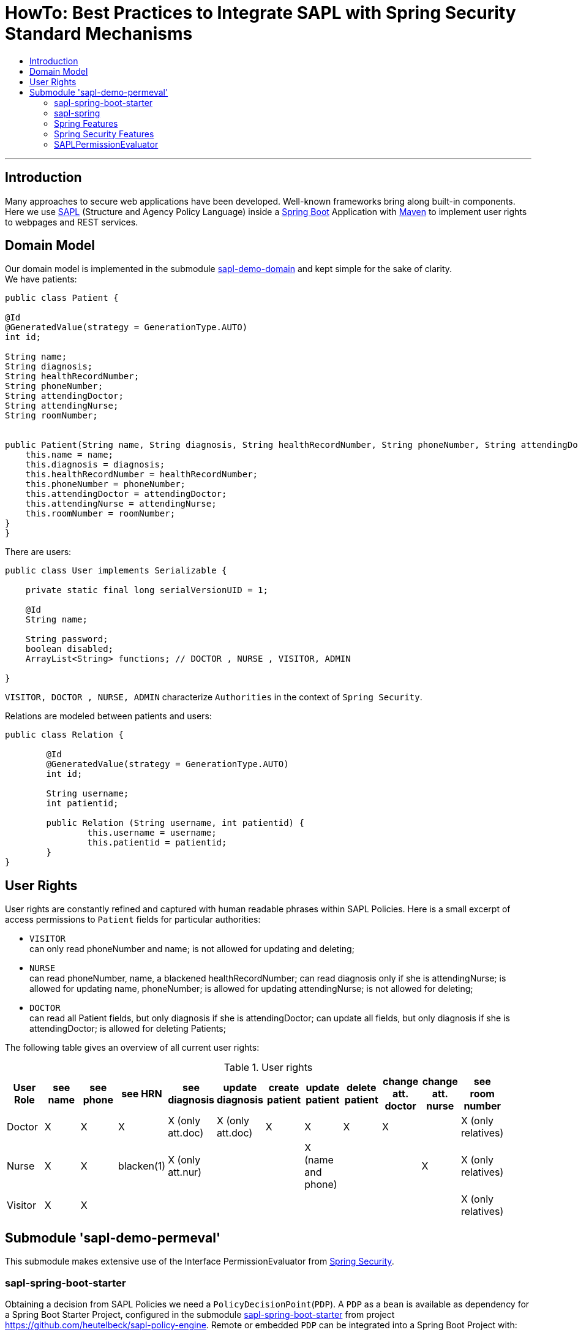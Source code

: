 = HowTo: Best Practices to Integrate SAPL with Spring Security Standard Mechanisms
:toc:
:toc-title:
:linkattrs:



***

== Introduction

Many approaches to secure web applications have been developed. Well-known frameworks
bring along built-in components. Here we use https://github.com/heutelbeck/sapl-policy-engine/blob/master/sapl-documentation/src/asciidoc/sapl-reference.adoc[SAPL] (Structure and Agency Policy Language)
inside a https://projects.spring.io/spring-boot/[Spring Boot] Application with https://maven.apache.org/[Maven] to implement user rights
to webpages and REST services.

== Domain Model

Our domain model is implemented in the submodule https://github.com/heutelbeck/sapl-demos/tree/master/sapl-demo-domain[sapl-demo-domain]
and kept simple for the sake of clarity. +
We have patients:

```java

public class Patient {

@Id
@GeneratedValue(strategy = GenerationType.AUTO)
int id;

String name;
String diagnosis;
String healthRecordNumber;
String phoneNumber;
String attendingDoctor;
String attendingNurse;
String roomNumber;


public Patient(String name, String diagnosis, String healthRecordNumber, String phoneNumber, String attendingDoctor, String attendingNurse, String roomNumber) {
    this.name = name;
    this.diagnosis = diagnosis;
    this.healthRecordNumber = healthRecordNumber;
    this.phoneNumber = phoneNumber;
    this.attendingDoctor = attendingDoctor;
    this.attendingNurse = attendingNurse;
    this.roomNumber = roomNumber;
}
}

```
There are users:

```java
public class User implements Serializable {

    private static final long serialVersionUID = 1;

    @Id
    String name;

    String password;
    boolean disabled;
    ArrayList<String> functions; // DOCTOR , NURSE , VISITOR, ADMIN

}
```
`VISITOR, DOCTOR , NURSE, ADMIN` characterize `Authorities` in the context of `Spring Security`.



Relations are modeled between patients and users:

```java
public class Relation {

	@Id
	@GeneratedValue(strategy = GenerationType.AUTO)
	int id;

	String username;
	int patientid;

	public Relation (String username, int patientid) {
		this.username = username;
		this.patientid = patientid;
	}
}

```

== User Rights

User rights are constantly refined and captured with human readable phrases within SAPL Policies.
Here is a small excerpt of access permissions to `Patient` fields  for  particular authorities:

- `VISITOR` +
can only read phoneNumber and name; is not allowed for  updating and deleting;
- `NURSE` +
can read phoneNumber, name, a blackened  healthRecordNumber; can read diagnosis only if she is attendingNurse;
is allowed for updating name, phoneNumber;
is allowed for updating attendingNurse; is not allowed for deleting;
- `DOCTOR` +
 can read all Patient fields, but only diagnosis if she is attendingDoctor;
 can update all fields, but only diagnosis if she is attendingDoctor; is allowed for deleting Patients;

The following table gives an overview of all current user rights:

.User rights
[frame="topbot",options="header"]
|=============================================================================================================================================================
|User Role| see name|see phone|see HRN   |see diagnosis   |update diagnosis|create patient|update patient    |delete patient|change att. doctor|change att. nurse|see room number    |
|Doctor   |    X    |     X   |   X      |X (only att.doc)|X (only att.doc)|       X      |        X         |      X       |         X        |                 | X (only relatives)|
|Nurse    |    X    |     X   |blacken(1)|X (only att.nur)|                |              |X (name and phone)|              |                  |         X       | X (only relatives)|
|Visitor  |    X    |     X   |          |                |                |              |                  |              |                  |                 | X (only relatives)|
|=============================================================================================================================================================

== Submodule 'sapl-demo-permeval'

This submodule  makes extensive use of the Interface PermissionEvaluator from https://projects.spring.io/spring-security/[Spring Security].

=== sapl-spring-boot-starter

Obtaining a decision from SAPL Policies we need a `PolicyDecisionPoint`(`PDP`). A `PDP` as a `bean`  is  available as dependency for
a Spring Boot Starter Project, configured in the submodule https://github.com/heutelbeck/sapl-policy-engine/tree/master/sapl-spring-boot-starter[sapl-spring-boot-starter]
from project https://github.com/heutelbeck/sapl-policy-engine.
Remote or embedded `PDP` can be integrated into a Spring Boot Project with:

```java
<dependency>
        <groupId>io.sapl</groupId>
        <artifactId>sapl-spring-boot-starter</artifactId>
        <version>1.0.0-SNAPSHOT</version>
</dependency>
```

=== sapl-spring


In conjunction with SAPL requests we need a https://github.com/heutelbeck/sapl-policy-engine/blob/master/sapl-spring/src/main/java/io/sapl/spring/StandardSAPLAuthorizator.java[StandardSAPLAuthorizator], information about an authenticated user, objects of the domain model,
the system environment, HttpServletRequest parameters, the requested URI, et cetera,  and last but not least we need a customized
PermissionEvaluator, the <<SAPLPermissionEvaluator>>.
The submodule https://github.com/heutelbeck/sapl-policy-engine/tree/master/sapl-spring[sapl-spring] from https://github.com/heutelbeck/sapl-policy-engine provides these interfaces and classes,
which  can be integrated into a Spring Boot Project with:

```java
<dependency>
        <groupId>io.sapl</groupId>
        <artifactId>sapl-spring</artifactId>
        <version>1.0.0-SNAPSHOT</version>
</dependency>
```

=== Spring Features

General spring features in this submodule are:

* https://projects.spring.io/spring-boot/[Spring Boot]
* Standard SQL database: http://www.h2database.com[H2] (In-Memory), programmable via JPA
* http://hibernate.org/[Hibernate]
* web interfaces (Rest, UI) with Spring MVC
* model classes (Patient, User, Relation), CrudRepositories in JPA
* https://projects.spring.io/spring-security/[Spring Security]
* Thymeleaf

=== Spring Security Features


We refer to the https://projects.spring.io/spring-security/[Spring Security] webpage and
its https://docs.spring.io/spring-security/site/docs/5.0.1.BUILD-SNAPSHOT/reference/htmlsingle/[reference manual].

Successfully implemented features are presented below:

==== Http Security

A loginPage, logoutPage is implemented. There is a secured  REST Service. Each request needs authentication.

Example from a class https://github.com/heutelbeck/sapl-demos/blob/master/sapl-demo-permeval/src/main/java/io/sapl/peembedded/config/SecurityConfig.java[SecurityConfig.java]:


``` java
@Override
protected void configure(HttpSecurity http) throws Exception {
    LOGGER.debug("start configuring...");
    http
            .authorizeRequests()
            .anyRequest().authenticated()
            .and()
            .formLogin()
            .loginPage("/login").permitAll()
            .and()
            .logout().logoutUrl("/logout").logoutSuccessUrl("/login").permitAll()
            .and()
            .httpBasic()
            .and()
            .csrf().disable();
    http.headers().frameOptions().disable();

}
```



==== @Pre and @Post Annotations [[bookmark1]]

`@Pre` and `@Post` annotations are enabled with `@EnableGlobalMethodSecurity(prePostEnabled=true)`  at an instance of   `WebSecurityConfigurerAdapter` .

``` java
@Slf4j
@EnableWebSecurity
@EnableGlobalMethodSecurity(prePostEnabled=true)
public class SecurityConfig extends WebSecurityConfigurerAdapter {
....
   }
```




==== Permission Evaluator

We refer to the documentation of the  https://docs.spring.io/spring-security/site/docs/5.0.2.BUILD-SNAPSHOT/reference/htmlsingle/#el-permission-evaluator[PermissionEvaluator Interface]. +
`hasPermission()` expressions are delegated to an instance of `PermissionEvaluator` :

``` java
@PreAuthorize("hasPermission(#request, #request)")
```


The `PermissionEvaluator` interface is implemented in the <<SAPLPermissionEvaluator>>, which again is enabled  as bean
in the class https://github.com/heutelbeck/sapl-policy-engine/blob/master/sapl-spring-boot-starter/src/main/java/io/sapl/springboot/starter/PDPAutoConfiguration.java[PDPAutoConfiguration]
from submodule https://github.com/heutelbeck/sapl-policy-engine/tree/master/sapl-spring-boot-starter[sapl-spring-boot-starter].




=== SAPLPermissionEvaluator

Here is an excerpt of the https://github.com/heutelbeck/sapl-policy-engine/blob/master/sapl-spring/src/main/java/io/sapl/spring/SAPLPermissionEvaluator.java[SAPLPermissionEvaluator]:

```java
public class SAPLPermissionEvaluator implements PermissionEvaluator {

    private StandardSAPLAuthorizator saplAuthorizer;

    @Autowired
    public SAPLPermissionEvaluator(StandardSAPLAuthorizator saplAuthorizer) {
        this.saplAuthorizer = saplAuthorizer;
    }

    @Override //<1>
    public boolean hasPermission(Authentication authentication, Object targetDomainObject,
                                  Object permission) {
        return authorize(authentication, permission, targetDomainObject); <2>
   }

    @Override //<1>
    public boolean hasPermission(Authentication authentication, Serializable targetId,
                                  String targetType, Object permissionText) {
        return false;
    }

    public boolean authorize(Object subject, Object action, Object resource) { //<2>
        LOGGER.trace(
                "Entering hasPermission (Object subject, Object action,
                 Object resource) \n subject: {} \n action {} \n resource: {}",
                subject.getClass(), action.getClass(), resource.getClass());
        if (Authentication.class.isInstance(subject)
              && HttpServletRequest.class.isInstance(action)) {
            Authentication auth = (Authentication) subject;
            Subject authSubject = new AuthenticationSubject(auth);
            HttpServletRequest request = (HttpServletRequest) action;
            Action httpAction = new HttpAction(RequestMethod.valueOf(request.getMethod()));
            Resource httpResource = new HttpResource(request);
            return saplAuthorizer.authorize(authSubject, httpAction, httpResource);
        }
        Response response = saplAuthorizer.runPolicyCheck(subject, action, resource); //<3>
        return response.getDecision() == Decision.PERMIT;
    }

}
```

<1> In a customized PermissionEvaluator always two `hasPermission` methods have to be implemented.
<2> SAPLPermissionEvaluator basically accepts only following _soft-wired_ expression: +
   `hasPermission(#request, #request)`.
<3> If you want to use other _hard-wired_   `hasPermission` expressions you have to customize them to match the method  of `runPolicyCheck` from
    https://github.com/heutelbeck/sapl-policy-engine/blob/master/sapl-spring/src/main/java/io/sapl/spring/StandardSAPLAuthorizator.java[StandardSAPLAuthorizator] which also is available as Bean.





